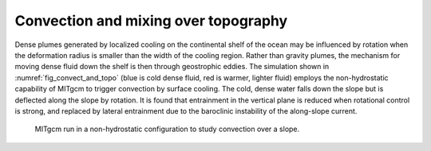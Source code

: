 Convection and mixing over topography
-------------------------------------


Dense plumes generated by localized cooling on the continental shelf of the
ocean may be influenced by rotation when the deformation radius is smaller
than the width of the cooling region. Rather than gravity plumes, the
mechanism for moving dense fluid down the shelf is then through geostrophic
eddies. The simulation shown in :numref:`fig_convect_and_topo`
(blue is cold dense fluid, red is
warmer, lighter fluid) employs the non-hydrostatic capability of MITgcm to
trigger convection by surface cooling. The cold, dense water falls down the
slope but is deflected along the slope by rotation. It is found that
entrainment in the vertical plane is reduced when rotational control is
strong, and replaced by lateral entrainment due to the baroclinic
instability of the along-slope current.

  .. figure:: figs/plume.*
    :width: 70%
    :align: center
    :alt: Finit volume techniques
    :name: fig_convect_and_topo

    MITgcm run in a non-hydrostatic configuration to study convection over a slope.

